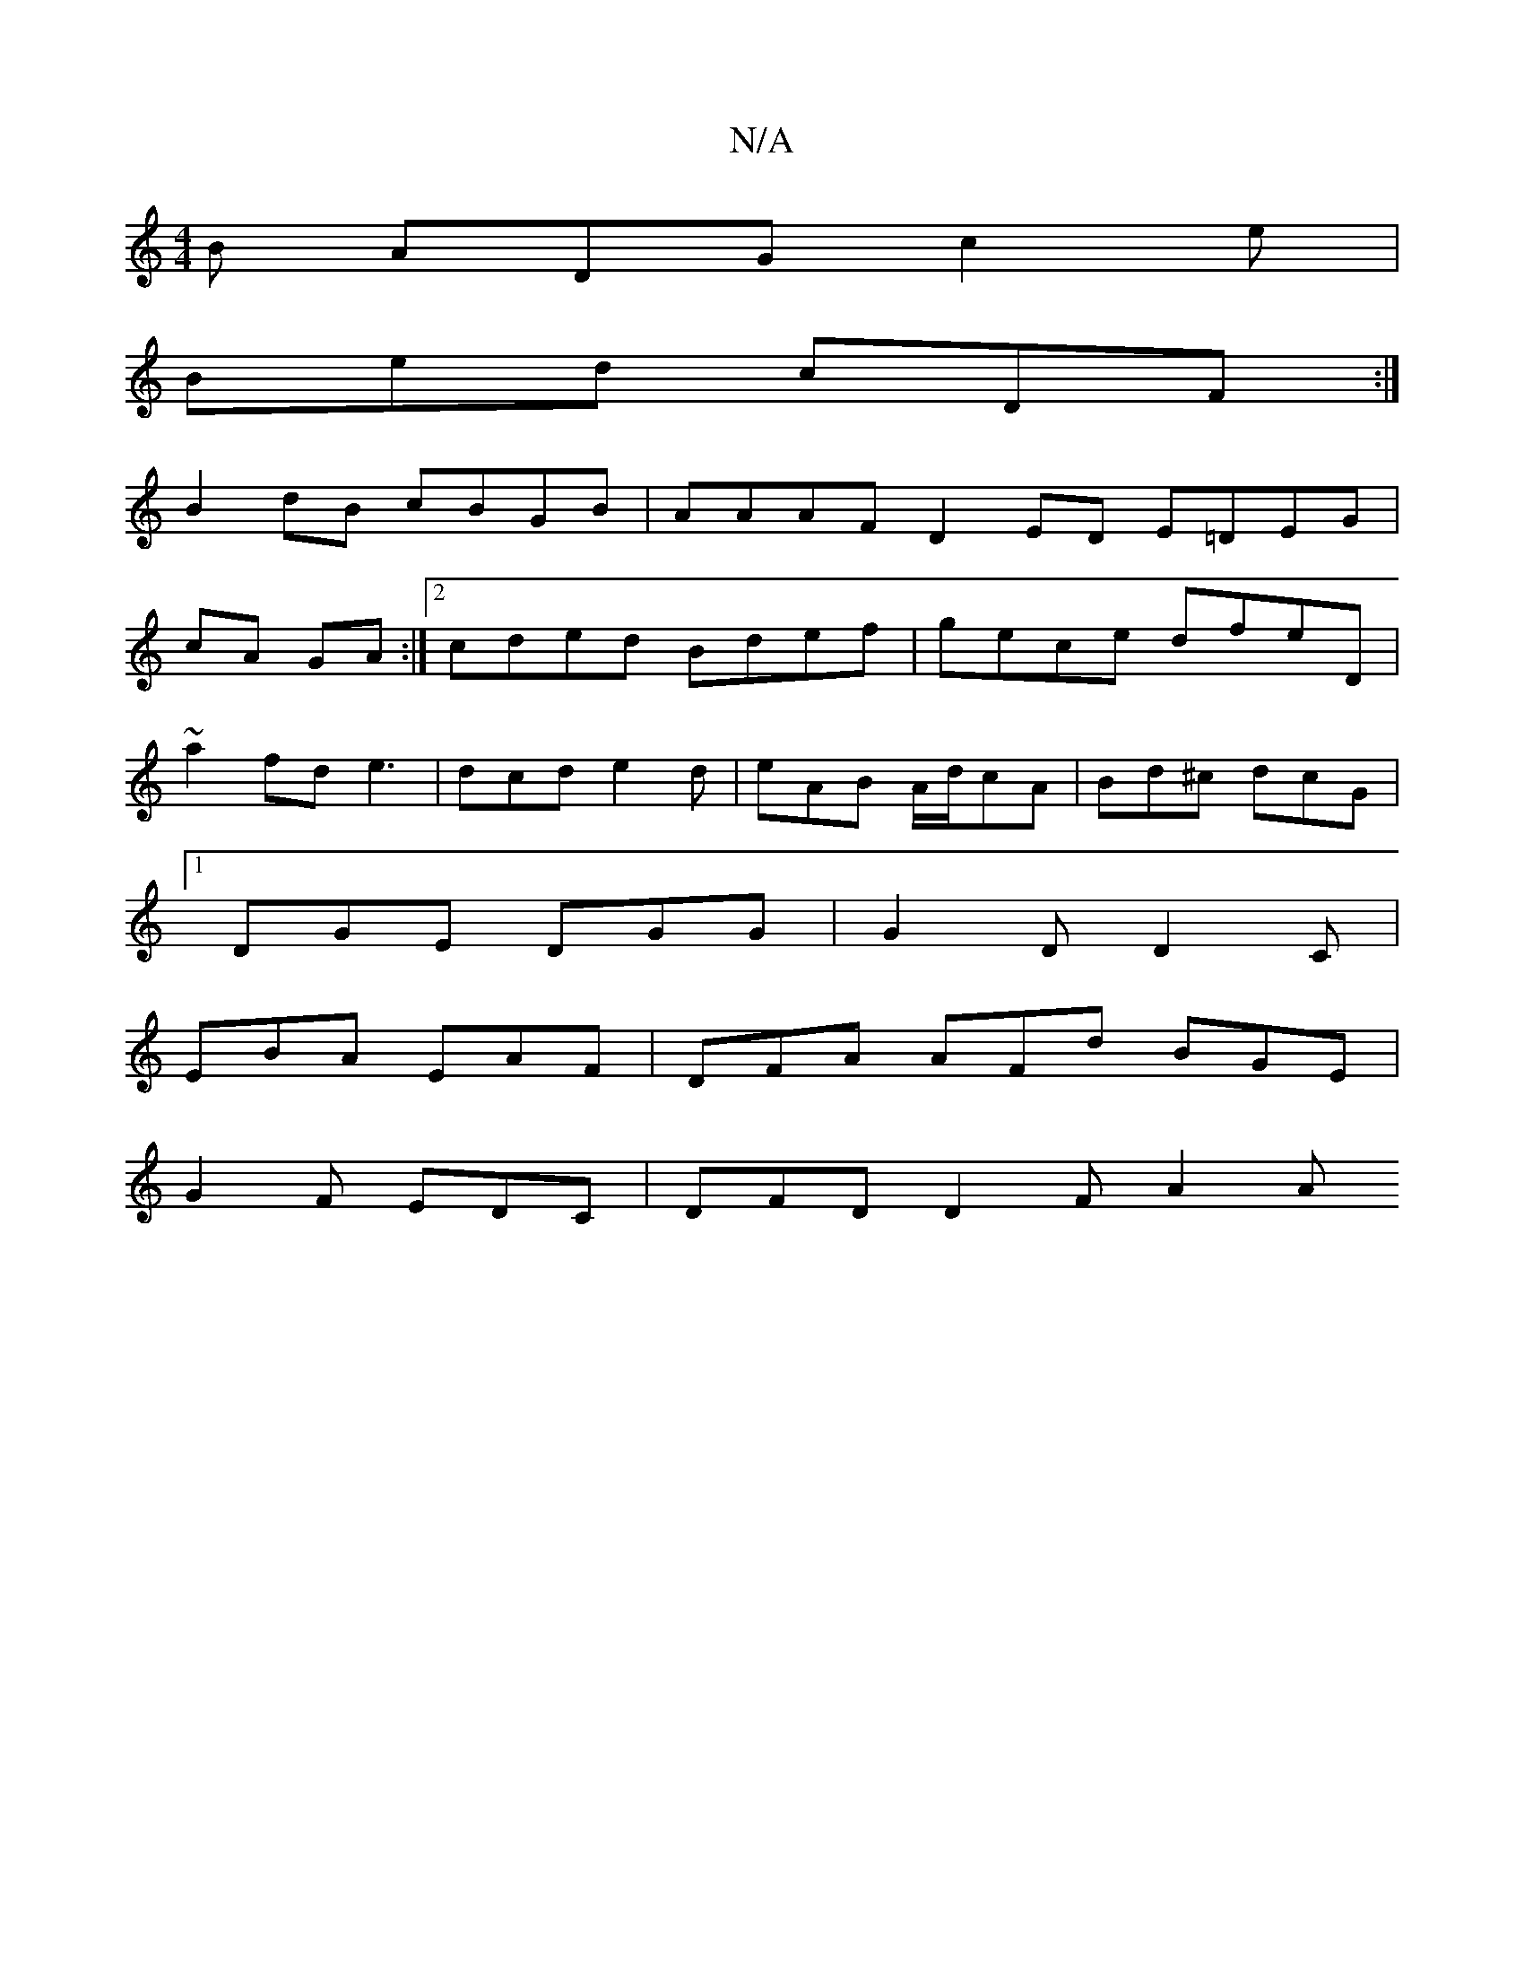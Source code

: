 X:1
T:N/A
M:4/4
R:N/A
K:Cmajor
B ADG c2e |
Bed cDF :|
B2 dB cBGB | AAAF D2ED E=DEG|
cA GA:|[2 cded Bdef|gece dfeD|
~a2fd e3|dcd e2d | eAB A/d/cA | Bd^c dcG |
[1 DGE DGG | G2 D D2 C |
EBA EAF | DFA AFd BGE |
G2 F EDC | DFD D2F A2 A 